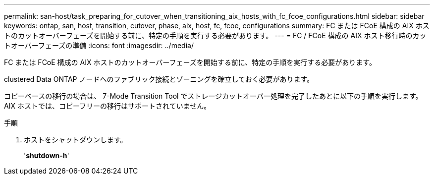 ---
permalink: san-host/task_preparing_for_cutover_when_transitioning_aix_hosts_with_fc_fcoe_configurations.html 
sidebar: sidebar 
keywords: ontap, san, host, transition, cutover, phase, aix, host, fc, fcoe, configurations 
summary: FC または FCoE 構成の AIX ホストのカットオーバーフェーズを開始する前に、特定の手順を実行する必要があります。 
---
= FC / FCoE 構成の AIX ホスト移行時のカットオーバーフェーズの準備
:icons: font
:imagesdir: ../media/


[role="lead"]
FC または FCoE 構成の AIX ホストのカットオーバーフェーズを開始する前に、特定の手順を実行する必要があります。

clustered Data ONTAP ノードへのファブリック接続とゾーニングを確立しておく必要があります。

コピーベースの移行の場合は、 7-Mode Transition Tool でストレージカットオーバー処理を完了したあとに以下の手順を実行します。AIX ホストでは、コピーフリーの移行はサポートされていません。

.手順
. ホストをシャットダウンします。
+
'*shutdown-h*'


